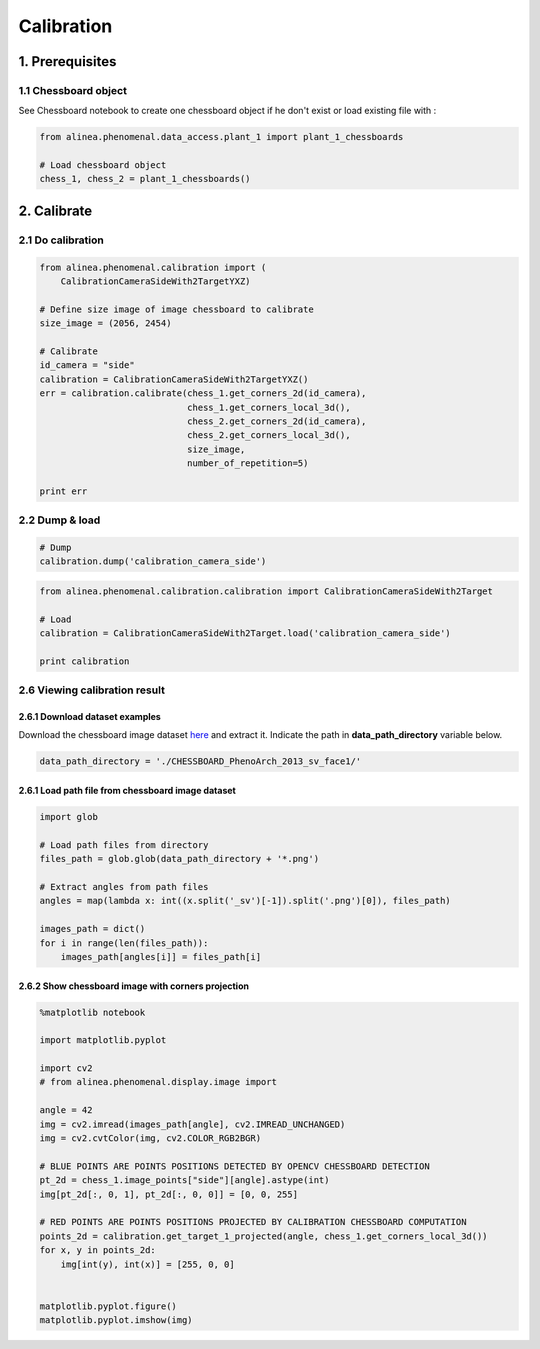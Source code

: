 
Calibration
===========

1. Prerequisites
----------------

1.1 Chessboard object
~~~~~~~~~~~~~~~~~~~~~

See Chessboard notebook to create one chessboard object if he don't
exist or load existing file with :

.. code:: python

    from alinea.phenomenal.data_access.plant_1 import plant_1_chessboards
    
    # Load chessboard object
    chess_1, chess_2 = plant_1_chessboards()

2. Calibrate
------------

2.1 Do calibration
~~~~~~~~~~~~~~~~~~

.. code:: python

    from alinea.phenomenal.calibration import (
        CalibrationCameraSideWith2TargetYXZ)
    
    # Define size image of image chessboard to calibrate
    size_image = (2056, 2454)
    
    # Calibrate
    id_camera = "side"
    calibration = CalibrationCameraSideWith2TargetYXZ()
    err = calibration.calibrate(chess_1.get_corners_2d(id_camera), 
                                chess_1.get_corners_local_3d(),
                                chess_2.get_corners_2d(id_camera), 
                                chess_2.get_corners_local_3d(),
                                size_image,
                                number_of_repetition=5)
    
    print err

2.2 Dump & load
~~~~~~~~~~~~~~~

.. code:: python

    # Dump
    calibration.dump('calibration_camera_side')

.. code:: python

    from alinea.phenomenal.calibration.calibration import CalibrationCameraSideWith2Target
    
    # Load 
    calibration = CalibrationCameraSideWith2Target.load('calibration_camera_side')
    
    print calibration

2.6 Viewing calibration result
~~~~~~~~~~~~~~~~~~~~~~~~~~~~~~

2.6.1 Download dataset examples
^^^^^^^^^^^^^^^^^^^^^^^^^^^^^^^

Download the chessboard image dataset
`here <https://gforge.inria.fr/frs/download.php/file/35019/CHESSBOARD_PhenoArch_2013_sv_face1.zip>`__
and extract it. Indicate the path in **data\_path\_directory** variable
below.

.. code:: python

    data_path_directory = './CHESSBOARD_PhenoArch_2013_sv_face1/'

2.6.1 Load path file from chessboard image dataset
^^^^^^^^^^^^^^^^^^^^^^^^^^^^^^^^^^^^^^^^^^^^^^^^^^

.. code:: python

    import glob
    
    # Load path files from directory
    files_path = glob.glob(data_path_directory + '*.png')
    
    # Extract angles from path files
    angles = map(lambda x: int((x.split('_sv')[-1]).split('.png')[0]), files_path)
    
    images_path = dict()
    for i in range(len(files_path)):
        images_path[angles[i]] = files_path[i]

2.6.2 Show chessboard image with corners projection
^^^^^^^^^^^^^^^^^^^^^^^^^^^^^^^^^^^^^^^^^^^^^^^^^^^

.. code:: python

    %matplotlib notebook
    
    import matplotlib.pyplot
    
    import cv2
    # from alinea.phenomenal.display.image import 
    
    angle = 42
    img = cv2.imread(images_path[angle], cv2.IMREAD_UNCHANGED)
    img = cv2.cvtColor(img, cv2.COLOR_RGB2BGR)
    
    # BLUE POINTS ARE POINTS POSITIONS DETECTED BY OPENCV CHESSBOARD DETECTION 
    pt_2d = chess_1.image_points["side"][angle].astype(int)
    img[pt_2d[:, 0, 1], pt_2d[:, 0, 0]] = [0, 0, 255]
    
    # RED POINTS ARE POINTS POSITIONS PROJECTED BY CALIBRATION CHESSBOARD COMPUTATION
    points_2d = calibration.get_target_1_projected(angle, chess_1.get_corners_local_3d())
    for x, y in points_2d:
        img[int(y), int(x)] = [255, 0, 0]
    
    
    matplotlib.pyplot.figure()
    matplotlib.pyplot.imshow(img)

